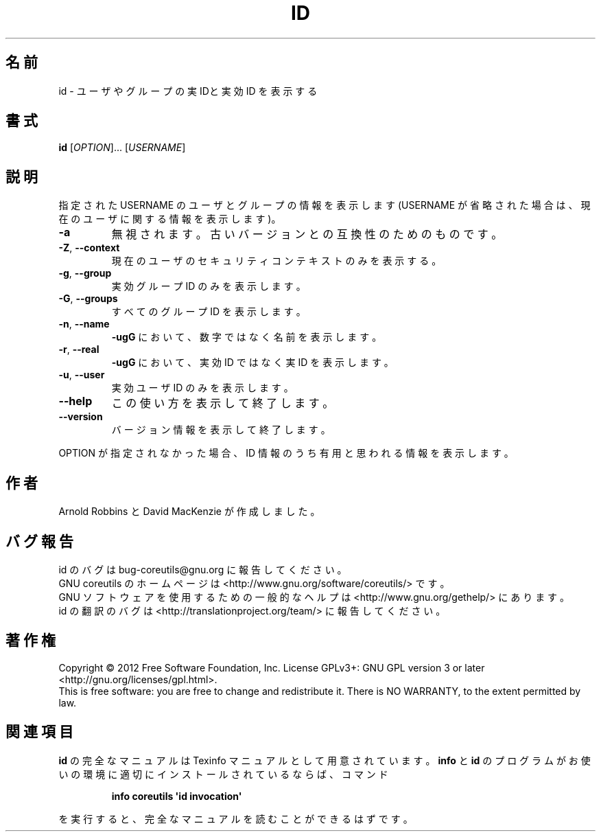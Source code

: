 .\" DO NOT MODIFY THIS FILE!  It was generated by help2man 1.35.
.\"*******************************************************************
.\"
.\" This file was generated with po4a. Translate the source file.
.\"
.\"*******************************************************************
.TH ID 1 "March 2012" "GNU coreutils 8.16" ユーザーコマンド
.SH 名前
id \- ユーザやグループの実 IDと実効 ID を表示する
.SH 書式
\fBid\fP [\fIOPTION\fP]... [\fIUSERNAME\fP]
.SH 説明
.\" Add any additional description here
.PP
指定された USERNAME のユーザとグループの情報を表示します
(USERNAME が省略された場合は、現在のユーザに関する情報を表示します)。
.TP 
\fB\-a\fP
無視されます。古いバージョンとの互換性のためのものです。
.TP 
\fB\-Z\fP, \fB\-\-context\fP
現在のユーザのセキュリティコンテキストのみを表示する。
.TP 
\fB\-g\fP, \fB\-\-group\fP
実効グループ ID のみを表示します。
.TP 
\fB\-G\fP, \fB\-\-groups\fP
すべてのグループ ID を表示します。
.TP 
\fB\-n\fP, \fB\-\-name\fP
\fB\-ugG\fP において、数字ではなく名前を表示します。
.TP 
\fB\-r\fP, \fB\-\-real\fP
\fB\-ugG\fP において、実効 ID ではなく実 ID を表示します。
.TP 
\fB\-u\fP, \fB\-\-user\fP
実効ユーザ ID のみを表示します。
.TP 
\fB\-\-help\fP
この使い方を表示して終了します。
.TP 
\fB\-\-version\fP
バージョン情報を表示して終了します。
.PP
OPTION が指定されなかった場合、ID 情報のうち有用と思われる情報を表示します。
.SH 作者
Arnold Robbins と David MacKenzie が作成しました。
.SH バグ報告
id のバグは bug\-coreutils@gnu.org に報告してください。
.br
GNU coreutils のホームページは <http://www.gnu.org/software/coreutils/> です。
.br
GNU ソフトウェアを使用するための一般的なヘルプは
<http://www.gnu.org/gethelp/> にあります。
.br
id の翻訳のバグは <http://translationproject.org/team/> に報告してください。
.SH 著作権
Copyright \(co 2012 Free Software Foundation, Inc.  License GPLv3+: GNU GPL
version 3 or later <http://gnu.org/licenses/gpl.html>.
.br
This is free software: you are free to change and redistribute it.  There is
NO WARRANTY, to the extent permitted by law.
.SH 関連項目
\fBid\fP の完全なマニュアルは Texinfo マニュアルとして用意されています。
\fBinfo\fP と \fBid\fP のプログラムがお使いの環境に適切にインストールされているならば、
コマンド
.IP
\fBinfo coreutils \(aqid invocation\(aq\fP
.PP
を実行すると、完全なマニュアルを読むことができるはずです。
